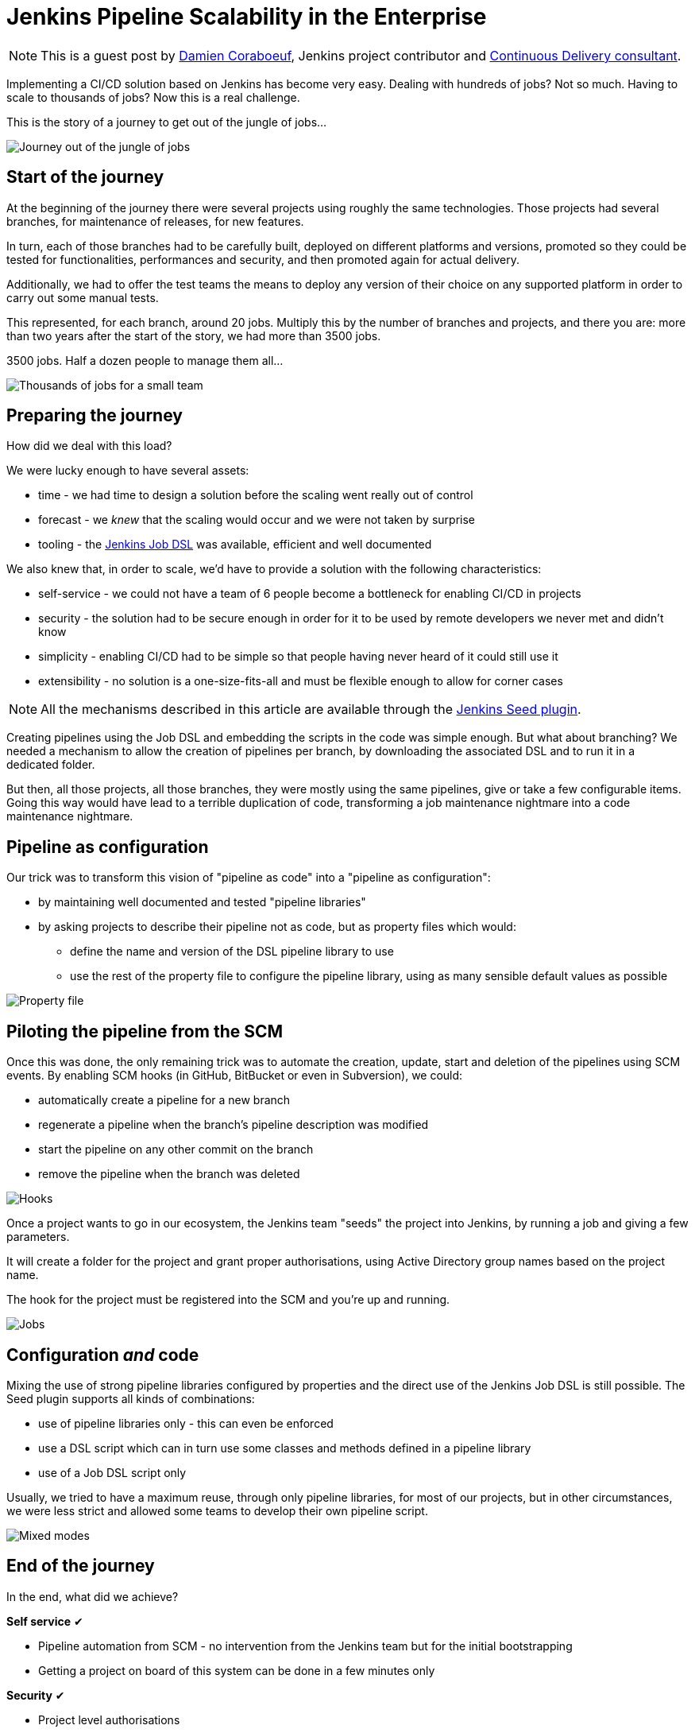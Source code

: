 = Jenkins Pipeline Scalability in the Enterprise
:page-tags: jenkins, scalability, dsl

:page-author: dcoraboeuf


NOTE: This is a guest post by link:https://github.com/dcoraboeuf[Damien
Coraboeuf], Jenkins project contributor and link:https://nemerosa.com/[Continuous Delivery consultant].


Implementing a CI/CD solution based on Jenkins has become very easy. Dealing
with hundreds of jobs? Not so much. Having to scale to thousands of jobs?
Now this is a real challenge.

This is the story of a journey to get out of the jungle of jobs...

image::/post-images/jenkins-pipeline-scalability/journey.png[Journey out of the jungle of jobs, role=center]

== Start of the journey

At the beginning of the journey there were several projects using roughly the same
technologies. Those projects had several
branches, for maintenance of releases, for new features.

In turn, each of those branches had to be carefully built, deployed on different
platforms and versions, promoted so they could be tested for functionalities,
performances and security, and then promoted again for actual delivery.

Additionally, we had to offer the test teams the means to deploy any version of
their choice on any supported platform in order to carry out some manual tests.

This represented, for each branch, around 20 jobs. Multiply this by the number of
branches and projects, and there you are: more than two years after the start
of the story, we had more than 3500 jobs.

3500 jobs. Half a dozen people to manage them all...

image::/post-images/jenkins-pipeline-scalability/thousands.png[Thousands of jobs for a small team, role=center]

== Preparing the journey

How did we deal with this load?

We were lucky enough to have several assets:

* time - we had time to design a solution before the scaling went really out of
  control
* forecast - we _knew_ that the scaling would occur and we were not taken by
  surprise
* tooling - the https://wiki.jenkins.io/display/JENKINS/Job+DSL+Plugin[Jenkins Job DSL]
  was available, efficient and well documented

We also knew that, in order to scale, we'd have to provide a solution with the
following characteristics:

 * self-service - we could not have a team of 6 people become a bottleneck for
   enabling CI/CD in projects
 * security - the solution had to be secure enough in order for it to be used by
   remote developers we never met and didn't know
 * simplicity - enabling CI/CD had to be simple so that people having
   never heard of it could still use it
 * extensibility - no solution is a one-size-fits-all and must be flexible
   enough to allow for corner cases

NOTE: All the mechanisms described in this article are available through the
https://github.com/jenkinsci/seed-plugin[Jenkins Seed plugin].

Creating pipelines using the Job DSL and embedding the scripts in the code was
simple enough. But what about branching? We needed a mechanism to allow the
creation of pipelines per branch, by downloading the associated DSL and to
run it in a dedicated folder.

But then, all those projects, all those branches, they were mostly using the
same pipelines, give or take a few configurable items. Going this way would
have lead to a terrible duplication of code, transforming a job maintenance
nightmare into a code maintenance nightmare.

== Pipeline as configuration

Our trick was to transform this vision of "pipeline as code" into a "pipeline
as configuration":

* by maintaining well documented and tested "pipeline libraries"
* by asking projects to describe their pipeline not as code, but as property
  files which would:
** define the name and version of the DSL pipeline library to use
** use the rest of the property file to configure the pipeline library, using
    as many sensible default values as possible

image::/post-images/jenkins-pipeline-scalability/properties.png[Property file, role=center]

== Piloting the pipeline from the SCM

Once this was done, the only remaining trick was to automate the creation,
update, start and deletion of the pipelines using SCM events. By enabling SCM
hooks (in GitHub, BitBucket or even in Subversion), we could:

* automatically create a pipeline for a new branch
* regenerate a pipeline when the branch's pipeline description was modified
* start the pipeline on any other commit on the branch
* remove the pipeline when the branch was deleted

image::/post-images/jenkins-pipeline-scalability/hooks.png[Hooks, role=center]

Once a project wants to go in our ecosystem, the Jenkins team "seeds" the
project into Jenkins, by running a job and giving a few parameters.

It will create a folder for the project and grant proper authorisations, using
Active Directory group names based on the project name.

The hook for the project must be registered into the SCM and you're up and
running.

image::/post-images/jenkins-pipeline-scalability/jobs.png[Jobs, role=center]

== Configuration _and_ code

Mixing the use of strong pipeline libraries configured by properties and the
direct use of the Jenkins Job DSL is still possible. The Seed plugin
supports all kinds of combinations:

* use of pipeline libraries only - this can even be enforced
* use a DSL script which can in turn use some classes and methods defined in
  a pipeline library
* use of a Job DSL script only

Usually, we tried to have a maximum reuse, through only pipeline libraries, for
most of our projects, but in other circumstances, we were less strict and
allowed some teams to develop their own pipeline script.

image::/post-images/jenkins-pipeline-scalability/modes.png[Mixed modes, role=center]

== End of the journey

In the end, what did we achieve?

**Self service** ✔︎

* Pipeline automation from SCM - no intervention from the Jenkins team but for
  the initial bootstrapping
* Getting a project on board of this system can be done in a few minutes only

**Security** ✔︎

* Project level authorisations
* No code execution on the controller

**Simplicity** ✔︎

 * Property files

**Extensibility** ✔︎

* Pipeline libraries
* Direct job DSL still possible

image::/post-images/jenkins-pipeline-scalability/responsibilities.png[Responsibilities, role=center]

== Seed and Pipeline plugin

Now, what about the link:/doc/pipeline/[Pipeline plugin]? Both
this plugin and the Seed plugin have common functionalities:

image::/post-images/jenkins-pipeline-scalability/seed-now.png[Seed now, role=center]

What we have found in our journey is that having a "pipeline as configuration"
was the easiest and most secure way to get a lot of projects on board, with
developers not knowing Jenkins and even less the DSL.

The outcome of the two plugins is different:

* one pipeline job for the Pipeline plugin
* a list of orchestrated jobs for the Seed plugin

If time allows, it would be probably a good idea to find a way to integrate the
functionalities of the Seed plugin into the pipeline framework, and to keep
what makes the strength of the Seed plugin:

* pipeline as configuration
* reusable pipeline libraries, versioned and tested

image::/post-images/jenkins-pipeline-scalability/seed-pipeline.png[Seed and Pipeline, role=center]

== Links

You can find additional information about the Seed plugin and its usage at the
following links:

* https://github.com/jenkinsci/seed-plugin[the Seed plugin itself]
* https://www.cloudbees.com/jenkins/juc-2015/abstracts/europe/02-03-1515-coraboeuf[JUC London, June 2015]
* https://www.slideshare.net/DamienCoraboeuf/brujug-jenkins-pipeline-scalability[BruJUG Brussels, March 2016]
